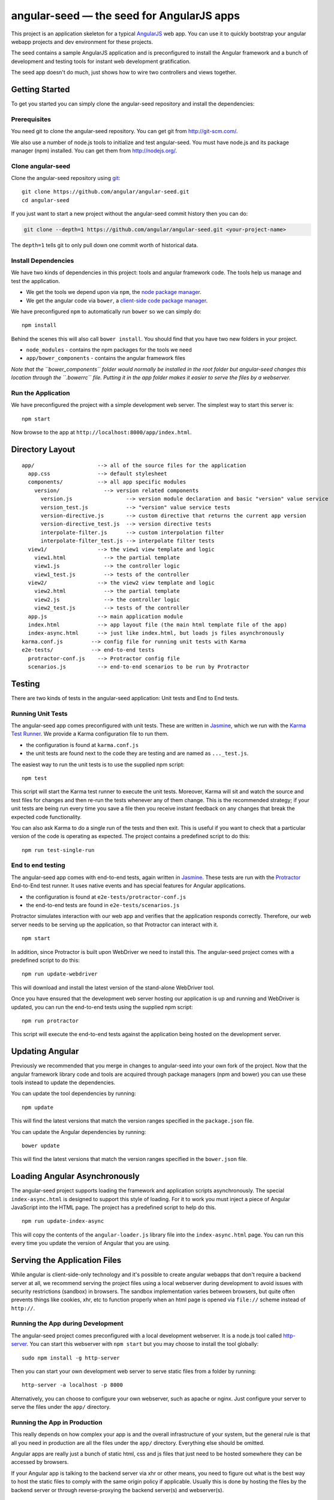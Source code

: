 angular-seed — the seed for AngularJS apps
==========================================

This project is an application skeleton for a typical
`AngularJS <http://angularjs.org/>`__ web app. You can use it to quickly
bootstrap your angular webapp projects and dev environment for these
projects.

The seed contains a sample AngularJS application and is preconfigured to
install the Angular framework and a bunch of development and testing
tools for instant web development gratification.

The seed app doesn't do much, just shows how to wire two controllers and
views together.

Getting Started
---------------

To get you started you can simply clone the angular-seed repository and
install the dependencies:

Prerequisites
~~~~~~~~~~~~~

You need git to clone the angular-seed repository. You can get git from
http://git-scm.com/.

We also use a number of node.js tools to initialize and test
angular-seed. You must have node.js and its package manager (npm)
installed. You can get them from http://nodejs.org/.

Clone angular-seed
~~~~~~~~~~~~~~~~~~

Clone the angular-seed repository using `git <http://git-scm.com/>`__:

::

    git clone https://github.com/angular/angular-seed.git
    cd angular-seed

If you just want to start a new project without the angular-seed commit
history then you can do:

.. code:: bash

    git clone --depth=1 https://github.com/angular/angular-seed.git <your-project-name>

The ``depth=1`` tells git to only pull down one commit worth of
historical data.

Install Dependencies
~~~~~~~~~~~~~~~~~~~~

We have two kinds of dependencies in this project: tools and angular
framework code. The tools help us manage and test the application.

-  We get the tools we depend upon via ``npm``, the `node package
   manager <https://www.npmjs.org/>`__.
-  We get the angular code via ``bower``, a `client-side code package
   manager <http://bower.io>`__.

We have preconfigured ``npm`` to automatically run ``bower`` so we can
simply do:

::

    npm install

Behind the scenes this will also call ``bower install``. You should find
that you have two new folders in your project.

-  ``node_modules`` - contains the npm packages for the tools we need
-  ``app/bower_components`` - contains the angular framework files

*Note that the ``bower_components`` folder would normally be installed
in the root folder but angular-seed changes this location through the
``.bowerrc`` file. Putting it in the app folder makes it easier to serve
the files by a webserver.*

Run the Application
~~~~~~~~~~~~~~~~~~~

We have preconfigured the project with a simple development web server.
The simplest way to start this server is:

::

    npm start

Now browse to the app at ``http://localhost:8000/app/index.html``.

Directory Layout
----------------

::

    app/                    --> all of the source files for the application
      app.css               --> default stylesheet
      components/           --> all app specific modules
        version/              --> version related components
          version.js                 --> version module declaration and basic "version" value service
          version_test.js            --> "version" value service tests
          version-directive.js       --> custom directive that returns the current app version
          version-directive_test.js  --> version directive tests
          interpolate-filter.js      --> custom interpolation filter
          interpolate-filter_test.js --> interpolate filter tests
      view1/                --> the view1 view template and logic
        view1.html            --> the partial template
        view1.js              --> the controller logic
        view1_test.js         --> tests of the controller
      view2/                --> the view2 view template and logic
        view2.html            --> the partial template
        view2.js              --> the controller logic
        view2_test.js         --> tests of the controller
      app.js                --> main application module
      index.html            --> app layout file (the main html template file of the app)
      index-async.html      --> just like index.html, but loads js files asynchronously
    karma.conf.js         --> config file for running unit tests with Karma
    e2e-tests/            --> end-to-end tests
      protractor-conf.js    --> Protractor config file
      scenarios.js          --> end-to-end scenarios to be run by Protractor

Testing
-------

There are two kinds of tests in the angular-seed application: Unit tests
and End to End tests.

Running Unit Tests
~~~~~~~~~~~~~~~~~~

The angular-seed app comes preconfigured with unit tests. These are
written in `Jasmine <http://jasmine.github.io>`__, which we run with the
`Karma Test Runner <http://karma-runner.github.io>`__. We provide a
Karma configuration file to run them.

-  the configuration is found at ``karma.conf.js``
-  the unit tests are found next to the code they are testing and are
   named as ``..._test.js``.

The easiest way to run the unit tests is to use the supplied npm script:

::

    npm test

This script will start the Karma test runner to execute the unit tests.
Moreover, Karma will sit and watch the source and test files for changes
and then re-run the tests whenever any of them change. This is the
recommended strategy; if your unit tests are being run every time you
save a file then you receive instant feedback on any changes that break
the expected code functionality.

You can also ask Karma to do a single run of the tests and then exit.
This is useful if you want to check that a particular version of the
code is operating as expected. The project contains a predefined script
to do this:

::

    npm run test-single-run

End to end testing
~~~~~~~~~~~~~~~~~~

The angular-seed app comes with end-to-end tests, again written in
`Jasmine <http://jasmine.github.io>`__. These tests are run with the
`Protractor <https://github.com/angular/protractor>`__ End-to-End test
runner. It uses native events and has special features for Angular
applications.

-  the configuration is found at ``e2e-tests/protractor-conf.js``
-  the end-to-end tests are found in ``e2e-tests/scenarios.js``

Protractor simulates interaction with our web app and verifies that the
application responds correctly. Therefore, our web server needs to be
serving up the application, so that Protractor can interact with it.

::

    npm start

In addition, since Protractor is built upon WebDriver we need to install
this. The angular-seed project comes with a predefined script to do
this:

::

    npm run update-webdriver

This will download and install the latest version of the stand-alone
WebDriver tool.

Once you have ensured that the development web server hosting our
application is up and running and WebDriver is updated, you can run the
end-to-end tests using the supplied npm script:

::

    npm run protractor

This script will execute the end-to-end tests against the application
being hosted on the development server.

Updating Angular
----------------

Previously we recommended that you merge in changes to angular-seed into
your own fork of the project. Now that the angular framework library
code and tools are acquired through package managers (npm and bower) you
can use these tools instead to update the dependencies.

You can update the tool dependencies by running:

::

    npm update

This will find the latest versions that match the version ranges
specified in the ``package.json`` file.

You can update the Angular dependencies by running:

::

    bower update

This will find the latest versions that match the version ranges
specified in the ``bower.json`` file.

Loading Angular Asynchronously
------------------------------

The angular-seed project supports loading the framework and application
scripts asynchronously. The special ``index-async.html`` is designed to
support this style of loading. For it to work you must inject a piece of
Angular JavaScript into the HTML page. The project has a predefined
script to help do this.

::

    npm run update-index-async

This will copy the contents of the ``angular-loader.js`` library file
into the ``index-async.html`` page. You can run this every time you
update the version of Angular that you are using.

Serving the Application Files
-----------------------------

While angular is client-side-only technology and it's possible to create
angular webapps that don't require a backend server at all, we recommend
serving the project files using a local webserver during development to
avoid issues with security restrictions (sandbox) in browsers. The
sandbox implementation varies between browsers, but quite often prevents
things like cookies, xhr, etc to function properly when an html page is
opened via ``file://`` scheme instead of ``http://``.

Running the App during Development
~~~~~~~~~~~~~~~~~~~~~~~~~~~~~~~~~~

The angular-seed project comes preconfigured with a local development
webserver. It is a node.js tool called
`http-server <https://github.com/nodeapps/http-server>`__. You can start
this webserver with ``npm start`` but you may choose to install the tool
globally:

::

    sudo npm install -g http-server

Then you can start your own development web server to serve static files
from a folder by running:

::

    http-server -a localhost -p 8000

Alternatively, you can choose to configure your own webserver, such as
apache or nginx. Just configure your server to serve the files under the
``app/`` directory.

Running the App in Production
~~~~~~~~~~~~~~~~~~~~~~~~~~~~~

This really depends on how complex your app is and the overall
infrastructure of your system, but the general rule is that all you need
in production are all the files under the ``app/`` directory. Everything
else should be omitted.

Angular apps are really just a bunch of static html, css and js files
that just need to be hosted somewhere they can be accessed by browsers.

If your Angular app is talking to the backend server via xhr or other
means, you need to figure out what is the best way to host the static
files to comply with the same origin policy if applicable. Usually this
is done by hosting the files by the backend server or through
reverse-proxying the backend server(s) and webserver(s).

Continuous Integration
----------------------

Travis CI
~~~~~~~~~

`Travis CI <https://travis-ci.org/>`__ is a continuous integration
service, which can monitor GitHub for new commits to your repository and
execute scripts such as building the app or running tests. The
angular-seed project contains a Travis configuration file,
``.travis.yml``, which will cause Travis to run your tests when you push
to GitHub.

You will need to enable the integration between Travis and GitHub. See
the Travis website for more instruction on how to do this.

CloudBees
~~~~~~~~~

CloudBees have provided a CI/deployment setup:

If you run this, you will get a cloned version of this repo to start
working on in a private git repo, along with a CI service (in Jenkins)
hosted that will run unit and end to end tests in both Firefox and
Chrome.

Contact
-------

For more information on AngularJS please check out http://angularjs.org/

Minor change for pull request test Another minor change
